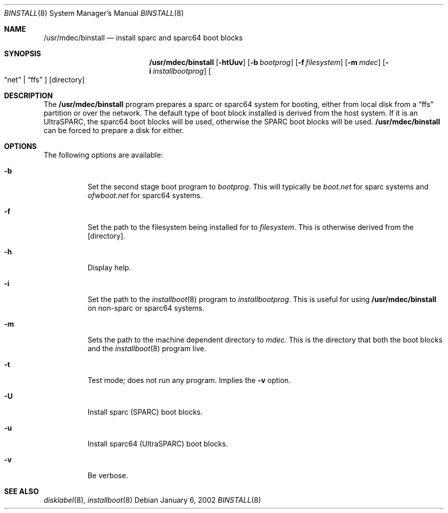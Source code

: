 .\"	$NetBSD: binstall.8,v 1.3.36.1 2008/06/04 02:04:38 yamt Exp $
.\"
.\" Copyright (c) 2002 Matthew R. Green
.\" All rights reserved.
.\"
.\" Redistribution and use in source and binary forms, with or without
.\" modification, are permitted provided that the following conditions
.\" are met:
.\" 1. Redistributions of source code must retain the above copyright
.\"    notice, this list of conditions and the following disclaimer.
.\" 2. Redistributions in binary form must reproduce the above copyright
.\"    notice, this list of conditions and the following disclaimer in the
.\"    documentation and/or other materials provided with the distribution.
.\"
.\" THIS SOFTWARE IS PROVIDED BY THE AUTHOR ``AS IS'' AND ANY EXPRESS OR
.\" IMPLIED WARRANTIES, INCLUDING, BUT NOT LIMITED TO, THE IMPLIED WARRANTIES
.\" OF MERCHANTABILITY AND FITNESS FOR A PARTICULAR PURPOSE ARE DISCLAIMED.
.\" IN NO EVENT SHALL THE AUTHOR BE LIABLE FOR ANY DIRECT, INDIRECT,
.\" INCIDENTAL, SPECIAL, EXEMPLARY, OR CONSEQUENTIAL DAMAGES (INCLUDING,
.\" BUT NOT LIMITED TO, PROCUREMENT OF SUBSTITUTE GOODS OR SERVICES;
.\" LOSS OF USE, DATA, OR PROFITS; OR BUSINESS INTERRUPTION) HOWEVER CAUSED
.\" AND ON ANY THEORY OF LIABILITY, WHETHER IN CONTRACT, STRICT LIABILITY,
.\" OR TORT (INCLUDING NEGLIGENCE OR OTHERWISE) ARISING IN ANY WAY
.\" OUT OF THE USE OF THIS SOFTWARE, EVEN IF ADVISED OF THE POSSIBILITY OF
.\" SUCH DAMAGE.
.\"
.Dd January 6, 2002
.Dt BINSTALL 8
.Os
.Sh NAME
.Nm /usr/mdec/binstall
.Nd install sparc and sparc64 boot blocks
.Sh SYNOPSIS
.Nm
.Op Fl htUuv
.Op Fl b Ar bootprog
.Op Fl f Ar filesystem
.Op Fl m Ar mdec
.Op Fl i Ar installbootprog
.Oo
.Dq net
.Ns \&|
.Dq ffs
.Oc
.Op directory
.Sh DESCRIPTION
The
.Nm
program prepares a sparc or sparc64 system for booting, either from local
disk from a
.Dq ffs
partition or over the network.  The default type of boot block installed
is derived from the host system.  If it is an UltraSPARC, the sparc64
boot blocks will be used, otherwise the SPARC boot blocks will be used.
.Nm
can be forced to prepare a disk for either.
.Sh OPTIONS
The following options are available:
.Bl -tag -width 123456
.It Fl b
Set the second stage boot program to
.Ar bootprog .
This will typically be
.Pa boot.net
for sparc systems and
.Pa ofwboot.net
for sparc64 systems.
.It Fl f
Set the path to the filesystem being installed for to
.Ar filesystem .
This is otherwise derived from the
.Op directory .
.It Fl h
Display help.
.It Fl i
Set the path to the
.Xr installboot 8
program to
.Ar installbootprog .
This is useful for using
.Nm
on non-sparc or sparc64 systems.
.It Fl m
Sets the path to the machine dependent directory to
.Ar mdec .
This is the directory that both the boot blocks and the
.Xr installboot 8
program live.
.It Fl t
Test mode; does not run any program.  Implies the
.Fl v
option.
.It Fl U
Install sparc (SPARC) boot blocks.
.It Fl u
Install sparc64 (UltraSPARC) boot blocks.
.It Fl v
Be verbose.
.El
.Sh SEE ALSO
.Xr disklabel 8 ,
.Xr installboot 8
